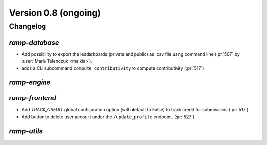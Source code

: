 .. _changes_0_8:

Version 0.8 (ongoing)
=====================

Changelog
---------

`ramp-database`
...............
- Add possibility to export the leaderboards (private and public) as .csv
  file using command line (:pr:`507` by :user:`Maria Telenczuk <maikia>`).
- adds a CLI subcommand ``compute_contributivity`` to compute contributivity
  (:pr:`517`)

`ramp-engine`
.............

`ramp-frontend`
...............

- Add `TRACK_CREDIT` global configuration option (with default to False) to
  track credit for submissions (:pr:`517`)
- Add button to delete user account under the ``/update_profile`` endpoint.
  (:pr:`527`)

`ramp-utils`
............
